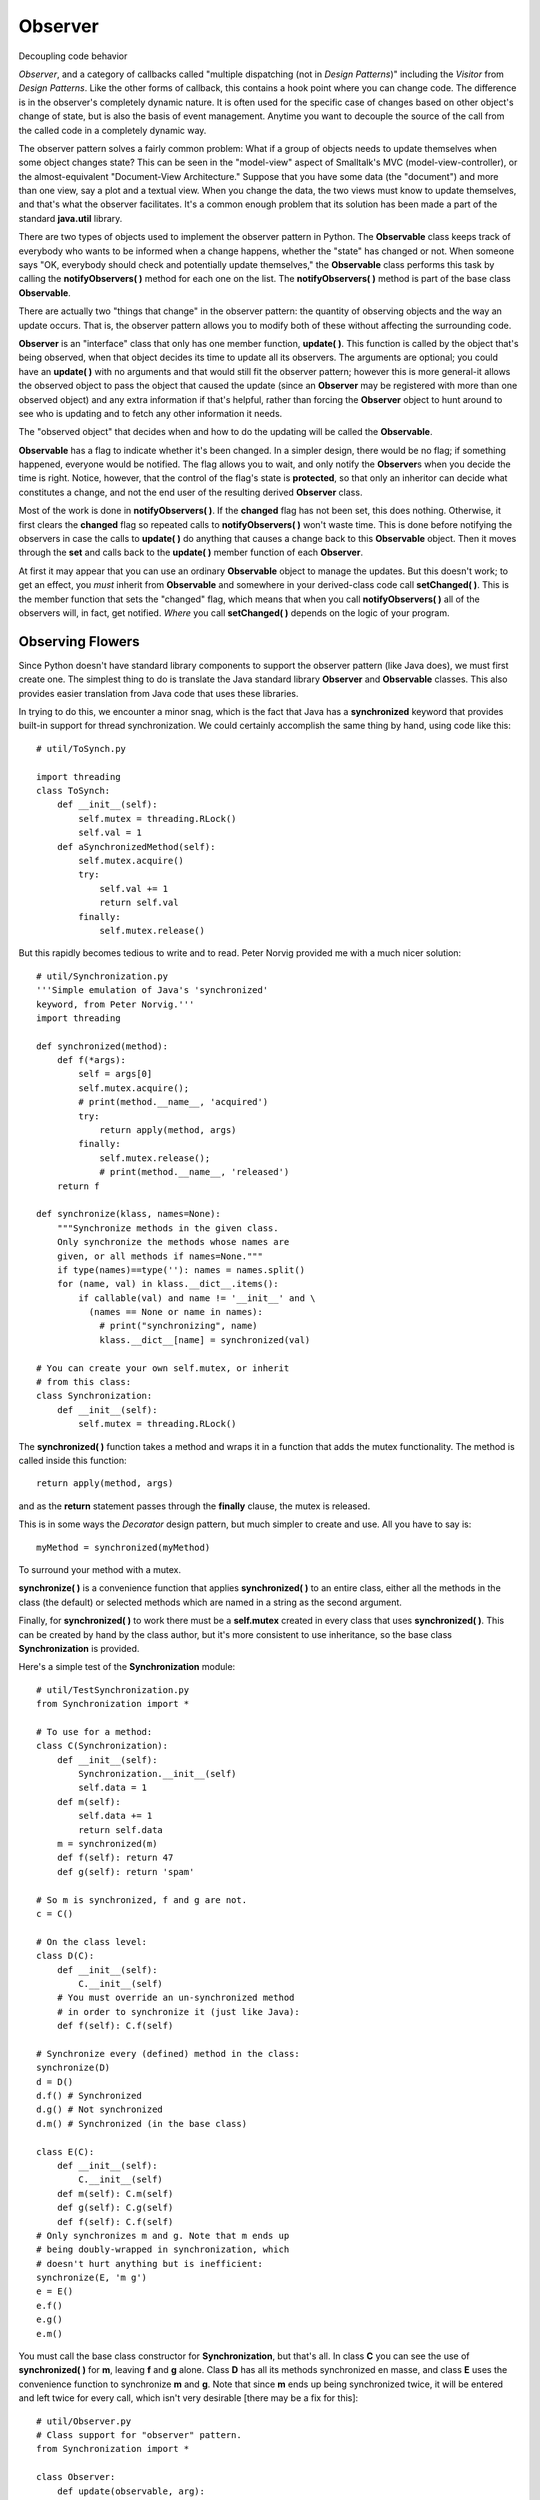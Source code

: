 
********************************************************************************
Observer
********************************************************************************

Decoupling code behavior

*Observer*, and a category of callbacks called "multiple dispatching (not in
*Design Patterns*)" including the *Visitor* from *Design Patterns*. Like the
other forms of callback, this contains a hook point where you can change code.
The difference is in the observer's completely dynamic nature. It is often used
for the specific case of changes based on other object's change of state, but is
also the basis of event management. Anytime you want to decouple the source of
the call from the called code in a completely dynamic way.

The observer pattern solves a fairly common problem: What if a group of objects
needs to update themselves when some object changes state? This can be seen in
the "model-view" aspect of Smalltalk's MVC (model-view-controller), or the
almost-equivalent "Document-View Architecture." Suppose that you have some data
(the "document") and more than one view, say a plot and a textual view. When you
change the data, the two views must know to update themselves, and that's what
the observer facilitates. It's a common enough problem that its solution has
been made a part of the standard **java.util** library.

There are two types of objects used to implement the observer pattern in Python.
The **Observable** class keeps track of everybody who wants to be informed when
a change happens, whether the "state" has changed or not. When someone says "OK,
everybody should check and potentially update themselves," the **Observable**
class performs this task by calling the **notifyObservers( )** method for each
one on the list. The **notifyObservers( )** method is part of the base class
**Observable**.

There are actually two "things that change" in the observer pattern: the
quantity of observing objects and the way an update occurs. That is, the
observer pattern allows you to modify both of these without affecting the
surrounding code.

**Observer** is an "interface" class that only has one member function,
**update( )**. This function is called by the object that's being observed, when
that object decides its time to update all its observers. The arguments are
optional; you could have an **update( )** with no arguments and that would still
fit the observer pattern; however this is more general-it allows the observed
object to pass the object that caused the update (since an **Observer** may be
registered with more than one observed object) and any extra information if
that's helpful, rather than forcing the **Observer** object to hunt around to
see who is updating and to fetch any other information it needs.

The "observed object" that decides when and how to do the updating will be
called the **Observable**.

**Observable** has a flag to indicate whether it's been changed. In a simpler
design, there would be no flag; if something happened, everyone would be
notified. The flag allows you to wait, and only notify the **Observer**\s when
you decide the time is right. Notice, however, that the control of the flag's
state is **protected**, so that only an inheritor can decide what constitutes a
change, and not the end user of the resulting derived **Observer** class.

Most of the work is done in **notifyObservers( )**. If the **changed** flag has
not been set, this does nothing. Otherwise, it first clears the **changed** flag
so repeated calls to **notifyObservers( )** won't waste time. This is done
before notifying the observers in case the calls to **update( )** do anything
that causes a change back to this **Observable** object. Then it moves through
the **set** and calls back to the **update( )** member function of each
**Observer**.

At first it may appear that you can use an ordinary **Observable** object to
manage the updates. But this doesn't work; to get an effect, you *must* inherit
from **Observable** and somewhere in your derived-class code call **setChanged(
)**. This is the member function that sets the "changed" flag, which means that
when you call **notifyObservers( )** all of the observers will, in fact, get
notified. *Where* you call **setChanged( )** depends on the logic of your
program.

Observing Flowers
--------------------------------------------------------------------------------

Since Python doesn't have standard library components to support the observer
pattern (like Java does), we must first create one. The simplest thing to do is
translate the Java standard library **Observer** and **Observable** classes.
This also provides easier translation from Java code that uses these libraries.

In trying to do this, we encounter a minor snag, which is the fact that Java has
a **synchronized** keyword that provides built-in support for thread
synchronization. We could certainly accomplish the same thing by hand, using
code like this::

    # util/ToSynch.py

    import threading
    class ToSynch:
        def __init__(self):
            self.mutex = threading.RLock()
            self.val = 1
        def aSynchronizedMethod(self):
            self.mutex.acquire()
            try:
                self.val += 1
                return self.val
            finally:
                self.mutex.release()


But this rapidly becomes tedious to write and to read. Peter Norvig provided me
with a much nicer solution::

    # util/Synchronization.py
    '''Simple emulation of Java's 'synchronized'
    keyword, from Peter Norvig.'''
    import threading

    def synchronized(method):
        def f(*args):
            self = args[0]
            self.mutex.acquire();
            # print(method.__name__, 'acquired')
            try:
                return apply(method, args)
            finally:
                self.mutex.release();
                # print(method.__name__, 'released')
        return f

    def synchronize(klass, names=None):
        """Synchronize methods in the given class.
        Only synchronize the methods whose names are
        given, or all methods if names=None."""
        if type(names)==type(''): names = names.split()
        for (name, val) in klass.__dict__.items():
            if callable(val) and name != '__init__' and \
              (names == None or name in names):
                # print("synchronizing", name)
                klass.__dict__[name] = synchronized(val)

    # You can create your own self.mutex, or inherit
    # from this class:
    class Synchronization:
        def __init__(self):
            self.mutex = threading.RLock()


The **synchronized( )** function takes a method and wraps it in a function that
adds the mutex functionality. The method is called inside this function::

    return apply(method, args)

and as the **return** statement passes through the **finally** clause, the mutex
is released.

This is in some ways the *Decorator* design pattern, but much simpler to create
and use. All you have to say is::

    myMethod = synchronized(myMethod)

To surround your method with a mutex.

**synchronize( )** is a convenience function that applies **synchronized( )** to
an entire class, either all the methods in the class (the default) or selected
methods which are named in a string as the second argument.

Finally, for **synchronized( )** to work there must be a **self.mutex** created
in every class that uses **synchronized( )**. This can be created by hand by the
class author, but it's more consistent to use inheritance, so the base class
**Synchronization** is provided.

Here's a simple test of the **Synchronization** module::

    # util/TestSynchronization.py
    from Synchronization import *

    # To use for a method:
    class C(Synchronization):
        def __init__(self):
            Synchronization.__init__(self)
            self.data = 1
        def m(self):
            self.data += 1
            return self.data
        m = synchronized(m)
        def f(self): return 47
        def g(self): return 'spam'

    # So m is synchronized, f and g are not.
    c = C()

    # On the class level:
    class D(C):
        def __init__(self):
            C.__init__(self)
        # You must override an un-synchronized method
        # in order to synchronize it (just like Java):
        def f(self): C.f(self)

    # Synchronize every (defined) method in the class:
    synchronize(D)
    d = D()
    d.f() # Synchronized
    d.g() # Not synchronized
    d.m() # Synchronized (in the base class)

    class E(C):
        def __init__(self):
            C.__init__(self)
        def m(self): C.m(self)
        def g(self): C.g(self)
        def f(self): C.f(self)
    # Only synchronizes m and g. Note that m ends up
    # being doubly-wrapped in synchronization, which
    # doesn't hurt anything but is inefficient:
    synchronize(E, 'm g')
    e = E()
    e.f()
    e.g()
    e.m()


You must call the base class constructor for **Synchronization**, but that's
all. In class **C** you can see the use of **synchronized( )** for **m**,
leaving **f** and **g** alone. Class **D** has all its methods synchronized en
masse, and class **E** uses the convenience function to synchronize **m** and
**g**. Note that since **m** ends up being synchronized twice, it will be
entered and left twice for every call, which isn't very desirable [there may be
a fix for this]::

    # util/Observer.py
    # Class support for "observer" pattern.
    from Synchronization import *

    class Observer:
        def update(observable, arg):
            '''Called when the observed object is
            modified. You call an Observable object's
            notifyObservers method to notify all the
            object's observers of the change.'''
            pass

    class Observable(Synchronization):
        def __init__(self):
            self.obs = []
            self.changed = 0
            Synchronization.__init__(self)

        def addObserver(self, observer):
            if observer not in self.obs:
                self.obs.append(observer)

        def deleteObserver(self, observer):
            self.obs.remove(observer)

        def notifyObservers(self, arg = None):
            '''If 'changed' indicates that this object
            has changed, notify all its observers, then
            call clearChanged(). Each observer has its
            update() called with two arguments: this
            observable object and the generic 'arg'.'''

            self.mutex.acquire()
            try:
                if not self.changed: return
                # Make a local copy in case of synchronous
                # additions of observers:
                localArray = self.obs[:]
                self.clearChanged()
            finally:
                self.mutex.release()
            # Updating is not required to be synchronized:
            for observer in localArray:
                observer.update(self, arg)

        def deleteObservers(self): self.obs = []
        def setChanged(self): self.changed = 1
        def clearChanged(self): self.changed = 0
        def hasChanged(self): return self.changed
        def countObservers(self): return len(self.obs)

    synchronize(Observable,
      "addObserver deleteObserver deleteObservers " +
      "setChanged clearChanged hasChanged " +
      "countObservers")


Using this library, here is an example of the observer pattern::

    # observer/ObservedFlower.py
    # Demonstration of "observer" pattern.
    import sys
    sys.path += ['../util']
    from Observer import Observer, Observable

    class Flower:
        def __init__(self):
            self.isOpen = 0
            self.openNotifier = Flower.OpenNotifier(self)
            self.closeNotifier= Flower.CloseNotifier(self)
        def open(self): # Opens its petals
            self.isOpen = 1
            self.openNotifier.notifyObservers()
            self.closeNotifier.open()
        def close(self): # Closes its petals
            self.isOpen = 0
            self.closeNotifier.notifyObservers()
            self.openNotifier.close()
        def closing(self): return self.closeNotifier

        class OpenNotifier(Observable):
            def __init__(self, outer):
                Observable.__init__(self)
                self.outer = outer
                self.alreadyOpen = 0
            def notifyObservers(self):
                if self.outer.isOpen and \
                not self.alreadyOpen:
                    self.setChanged()
                    Observable.notifyObservers(self)
                    self.alreadyOpen = 1
            def close(self):
                self.alreadyOpen = 0

        class CloseNotifier(Observable):
            def __init__(self, outer):
                Observable.__init__(self)
                self.outer = outer
                self.alreadyClosed = 0
            def notifyObservers(self):
                if not self.outer.isOpen and \
                not self.alreadyClosed:
                    self.setChanged()
                    Observable.notifyObservers(self)
                    self.alreadyClosed = 1
            def open(self):
                alreadyClosed = 0

    class Bee:
        def __init__(self, name):
            self.name = name
            self.openObserver = Bee.OpenObserver(self)
            self.closeObserver = Bee.CloseObserver(self)
        # An inner class for observing openings:
        class OpenObserver(Observer):
            def __init__(self, outer):
                self.outer = outer
            def update(self, observable, arg):
                print("Bee " + self.outer.name + \)
                  "'s breakfast time!"
        # Another inner class for closings:
        class CloseObserver(Observer):
            def __init__(self, outer):
                self.outer = outer
            def update(self, observable, arg):
                print("Bee " + self.outer.name + \)
                  "'s bed time!"

    class Hummingbird:
        def __init__(self, name):
            self.name = name
            self.openObserver = \
              Hummingbird.OpenObserver(self)
            self.closeObserver = \
              Hummingbird.CloseObserver(self)
        class OpenObserver(Observer):
            def __init__(self, outer):
                self.outer = outer
            def update(self, observable, arg):
                print("Hummingbird " + self.outer.name + \
                  "'s breakfast time!")
        class CloseObserver(Observer):
            def __init__(self, outer):
                self.outer = outer
            def update(self, observable, arg):
                print("Hummingbird " + self.outer.name + \
                  "'s bed time!")

    f = Flower()
    ba = Bee("Eric")
    bb = Bee("Eric 0.5")
    ha = Hummingbird("A")
    hb = Hummingbird("B")
    f.openNotifier.addObserver(ha.openObserver)
    f.openNotifier.addObserver(hb.openObserver)
    f.openNotifier.addObserver(ba.openObserver)
    f.openNotifier.addObserver(bb.openObserver)
    f.closeNotifier.addObserver(ha.closeObserver)
    f.closeNotifier.addObserver(hb.closeObserver)
    f.closeNotifier.addObserver(ba.closeObserver)
    f.closeNotifier.addObserver(bb.closeObserver)
    # Hummingbird 2 decides to sleep in:
    f.openNotifier.deleteObserver(hb.openObserver)
    # A change that interests observers:
    f.open()
    f.open() # It's already open, no change.
    # Bee 1 doesn't want to go to bed:
    f.closeNotifier.deleteObserver(ba.closeObserver)
    f.close()
    f.close() # It's already closed; no change
    f.openNotifier.deleteObservers()
    f.open()
    f.close()

The events of interest are that a **Flower** can open or close. Because of the
use of the inner class idiom, both these events can be separately observable
phenomena. **OpenNotifier** and **CloseNotifier** both inherit **Observable**,
so they have access to **setChanged( )** and can be handed to anything that
needs an **Observable**.

The inner class idiom also comes in handy to define more than one kind of
**Observer**, in **Bee** and **Hummingbird**, since both those classes may want
to independently observe **Flower** openings and closings. Notice how the inner
class idiom provides something that has most of the benefits of inheritance (the
ability to access the **private** data in the outer class, for example) without
the same restrictions.

In **main( )**, you can see one of the prime benefits of the observer pattern:
the ability to change behavior at run time by dynamically registering and un-
registering **Observer**\s with **Observable**\s.

If you study the code above you'll see that **OpenNotifier** and
**CloseNotifier** use the basic **Observable** interface. This means that you
could inherit other completely different **Observer** classes; the only
connection the **Observer**\s have with **Flower**\s is the **Observer**
interface.

A Visual Example of Observers
=======================================================================

The following example is similar to the **ColorBoxes** example from *Thinking in
Java*. Boxes are placed in a grid on the screen and each one is initialized to a
random color. In addition, each box **implements** the **Observer** interface
and is registered with an **Observable** object. When you click on a box, all of
the other boxes are notified that a change has been made because the
**Observable** object automatically calls each **Observer** object's **update(
)** method. Inside this method, the box checks to see if it's adjacent to the
one that was clicked, and if so it changes its color to match the clicked box.
(NOTE: this example has not been converted. See further down for a version that
has the GUI but not the Observers, in PythonCard.)::

    # observer/BoxObserver.py
    # Demonstration of Observer pattern using
    # Java's built-in observer classes.

    # You must inherit a type of Observable:
    class BoxObservable(Observable):
        def notifyObservers(self, Object b):
            # Otherwise it won't propagate changes:
            setChanged()
            super.notifyObservers(b)

    class BoxObserver(JFrame):
        Observable notifier = BoxObservable()
        def __init__(self, grid):
            setTitle("Demonstrates Observer pattern")
            Container cp = getContentPane()
            cp.setLayout(GridLayout(grid, grid))
            for(int x = 0 x < grid x++)
                for(int y = 0 y < grid y++)
                    cp.add(OCBox(x, y, notifier))

        def main(self, String[] args):
            grid = 8
                if(args.length > 0)
                    grid = Integer.parseInt(args[0])
                JFrame f = BoxObserver(grid)
                f.setSize(500, 400)
                f.setVisible(1)
                # JDK 1.3:
                f.setDefaultCloseOperation(EXIT_ON_CLOSE)
                # Add a WindowAdapter if you have JDK 1.2

    class OCBox(JPanel) implements Observer:
        Color cColor = newColor()
        colors = [
          Color.black, Color.blue, Color.cyan,
          Color.darkGray, Color.gray, Color.green,
          Color.lightGray, Color.magenta,
          Color.orange, Color.pink, Color.red,
          Color.white, Color.yellow
        ]
        def newColor():
            return colors[
              (int)(Math.random() * colors.length)
            ]

        def __init__(self, x, y, Observable notifier):
            self.x = x
            self.y = y
            notifier.addObserver(self)
            self.notifier = notifier
            addMouseListener(ML())

        def paintComponent(self, Graphics g):
            super.paintComponent(g)
            g.setColor(cColor)
            Dimension s = getSize()
            g.fillRect(0, 0, s.width, s.height)

        class ML(MouseAdapter):
            def mousePressed(self, MouseEvent e):
                notifier.notifyObservers(OCBox.self)

        def update(self, Observable o, Object arg):
            OCBox clicked = (OCBox)arg
            if(nextTo(clicked)):
                cColor = clicked.cColor
                repaint()

        def nextTo(OCBox b):
            return Math.abs(x - b.x) <= 1 &&
                Math.abs(y - b.y) <= 1


When you first look at the online documentation for **Observable**, it's a bit
confusing because it appears that you can use an ordinary **Observable** object
to manage the updates. But this doesn't work; try it-inside **BoxObserver**,
create an **Observable** object instead of a **BoxObservable** object and see
what happens: nothing. To get an effect, you *must* inherit from **Observable**
and somewhere in your derived-class code call **setChanged( )**. This is the
method that sets the "changed" flag, which means that when you call
**notifyObservers( )** all of the observers will, in fact, get notified. In the
example above **setChanged( )** is simply called within **notifyObservers( )**,
but you could use any criterion you want to decide when to call **setChanged(
)**.

**BoxObserver** contains a single **Observable** object called **notifier**, and
every time an **OCBox** object is created, it is tied to **notifier**. In
**OCBox**, whenever you click the mouse the **notifyObservers( )** method is
called, passing the clicked object in as an argument so that all the boxes
receiving the message (in their **update( )** method) know who was clicked and
can decide whether to change themselves or not. Using a combination of code in
**notifyObservers( )** and **update( )** you can work out some fairly complex
schemes.

It might appear that the way the observers are notified must be frozen at
compile time in the **notifyObservers( )** method. However, if you look more
closely at the code above you'll see that the only place in **BoxObserver** or
**OCBox** where you're aware that you're working with a **BoxObservable** is at
the point of creation of the **Observable** object-from then on everything uses
the basic **Observable** interface. This means that you could inherit other
**Observable** classes and swap them at run time if you want to change
notification behavior then.

Here is a version of the above that doesn't use the Observer pattern, written by
Kevin Altis using PythonCard, and placed here as a starting point for a
translation that does include Observer::

    # observer/BoxObserverPythonCard.py
    """ Written by Kevin Altis as a first-cut for
    converting BoxObserver to Python. The Observer
    hasn't been integrated yet.
    To run this program, you must:
    Install WxPython from
    http://www.wxpython.org/download.php
    Install PythonCard. See:
    http://pythoncard.sourceforge.net
    """
    from PythonCardPrototype import log, model
    import random

    GRID = 8

    class ColorBoxesTest(model.Background):
        def on_openBackground(self, event):
            self.document = []
            for row in range(GRID):
                line = []
                for column in range(GRID):
                    line.append(self.createBox(row, column))
                self.document.append(line[:])
        def createBox(self, row, column):
            colors = ['black', 'blue', 'cyan',
            'darkGray', 'gray', 'green',
            'lightGray', 'magenta',
            'orange', 'pink', 'red',
            'white', 'yellow']
            width, height = self.panel.GetSizeTuple()
            boxWidth = width / GRID
            boxHeight = height / GRID
            log.info("width:" + str(width) +
              " height:" + str(height))
            log.info("boxWidth:" + str(boxWidth) +
              " boxHeight:" + str(boxHeight))
            # use an empty image, though some other
            # widgets would work just as well
            boxDesc = {'type':'Image',
              'size':(boxWidth, boxHeight), 'file':''}
            name = 'box-%d-%d' % (row, column)
            # There is probably a 1 off error in the
            # calculation below since the boxes should
            # probably have a slightly different offset
            # to prevent overlaps
            boxDesc['position'] = \
              (column * boxWidth, row * boxHeight)
            boxDesc['name'] = name
            boxDesc['backgroundColor'] = \
              random.choice(colors)
            self.components[name] =  boxDesc
            return self.components[name]

        def changeNeighbors(self, row, column, color):

            # This algorithm will result in changing the
            # color of some boxes more than once, so an
            # OOP solution where only neighbors are asked
            # to change or boxes check to see if they are
            # neighbors before changing would be better
            # per the original example does the whole grid
            # need to change its state at once like in a
            # Life program? should the color change
            # in the propogation of another notification
            # event?

            for r in range(max(0, row - 1),
                           min(GRID, row + 2)):
                for c in range(max(0, column - 1),
                               min(GRID, column + 2)):
                    self.document[r][c].backgroundColor=color

        # this is a background handler, so it isn't
        # specific to a single widget. Image widgets
        # don't have a mouseClick event (wxCommandEvent
        # in wxPython)
        def on_mouseUp(self, event):
            target = event.target
            prefix, row, column = target.name.split('-')
            self.changeNeighbors(int(row), int(column),
                                 target.backgroundColor)

    if __name__ == '__main__':
        app = model.PythonCardApp(ColorBoxesTest)
        app.MainLoop()


This is the resource file for running the program (see PythonCard for details)::

    # observer/BoxObserver.rsrc.py
    {'stack':{'type':'Stack',
              'name':'BoxObserver',
        'backgrounds': [
          { 'type':'Background',
            'name':'bgBoxObserver',
            'title':'Demonstrates Observer pattern',
            'position':(5, 5),
            'size':(500, 400),
            'components': [

    ] # end components
    } # end background
    ] # end backgrounds
    } }


Exercises
=======================================================================

#.  Using the approach in **Synchronization.py**, create a tool that will
    automatically wrap all the methods in a class to provide an execution trace,
    so that you can see the name of the method and when it is entered and
    exited.

#.  Create a minimal Observer-Observable design in two classes. Just create the
    bare minimum in the two classes, then demonstrate your design by creating
    one **Observable** and many **Observer**\s, and cause the **Observable** to
    update the **Observer**\s.

#.  Modify **BoxObserver.py** to turn it into a simple game. If any of the
    squares surrounding the one you clicked is part of a contiguous patch of the
    same color, then all the squares in that patch are changed to the color you
    clicked on. You can configure the game for competition between players or to
    keep track of the number of clicks that a single player uses to turn the
    field into a single color. You may also want to restrict a player's color to
    the first one that was chosen.



